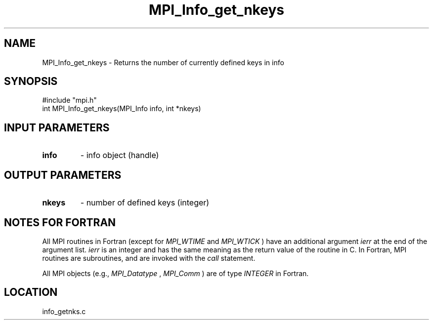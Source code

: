 .TH MPI_Info_get_nkeys 3 "4/6/1998" " " "MPI-2"
.SH NAME
MPI_Info_get_nkeys \-  Returns the number of currently defined keys in info 
.SH SYNOPSIS
.nf
#include "mpi.h"
int MPI_Info_get_nkeys(MPI_Info info, int *nkeys)
.fi
.SH INPUT PARAMETERS
.PD 0
.TP
.B info 
- info object (handle)
.PD 1

.SH OUTPUT PARAMETERS
.PD 0
.TP
.B nkeys 
- number of defined keys (integer)
.PD 1

.SH NOTES FOR FORTRAN
All MPI routines in Fortran (except for 
.I MPI_WTIME
and 
.I MPI_WTICK
) have
an additional argument 
.I ierr
at the end of the argument list.  
.I ierr
is an integer and has the same meaning as the return value of the routine
in C.  In Fortran, MPI routines are subroutines, and are invoked with the
.I call
statement.

All MPI objects (e.g., 
.I MPI_Datatype
, 
.I MPI_Comm
) are of type 
.I INTEGER
in Fortran.
.SH LOCATION
info_getnks.c
